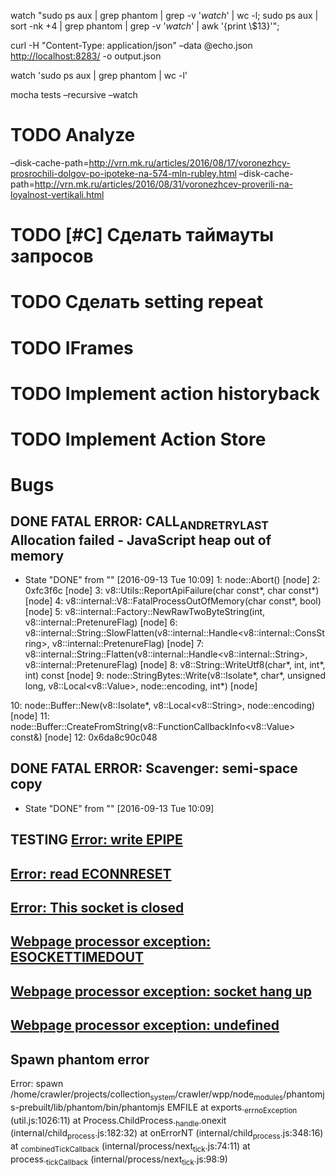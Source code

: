 watch "sudo ps aux | grep phantom | grep -v '/watch/' | wc -l; sudo ps aux | sort -nk +4 | grep phantom | grep -v '/watch/' | awk '{print \$13}'";

curl -H "Content-Type: application/json" --data @echo.json http://localhost:8283/ -o output.json

watch 'sudo ps aux | grep phantom | wc -l'

mocha tests --recursive --watch

* TODO Analyze
--disk-cache-path=http://vrn.mk.ru/articles/2016/08/17/voronezhcy-prosrochili-dolgov-po-ipoteke-na-574-mln-rubley.html
--disk-cache-path=http://vrn.mk.ru/articles/2016/08/31/voronezhcev-proverili-na-loyalnost-vertikali.html
* TODO [#C] Сделать таймауты запросов
* TODO Сделать setting repeat
* TODO IFrames
* TODO Implement action historyback
* TODO Implement Action Store
* Bugs
** DONE FATAL ERROR: CALL_AND_RETRY_LAST Allocation failed - JavaScript heap out of memory
CLOSED: [2016-09-13 Tue 10:09]
- State "DONE"       from ""           [2016-09-13 Tue 10:09]
 1: node::Abort() [node]
 2: 0xfc3f6c [node]
 3: v8::Utils::ReportApiFailure(char const*, char const*) [node]
 4: v8::internal::V8::FatalProcessOutOfMemory(char const*, bool) [node]
 5: v8::internal::Factory::NewRawTwoByteString(int, v8::internal::PretenureFlag) [node]
 6: v8::internal::String::SlowFlatten(v8::internal::Handle<v8::internal::ConsString>, v8::internal::PretenureFlag) [node]
 7: v8::internal::String::Flatten(v8::internal::Handle<v8::internal::String>, v8::internal::PretenureFlag) [node]
 8: v8::String::WriteUtf8(char*, int, int*, int) const [node]
 9: node::StringBytes::Write(v8::Isolate*, char*, unsigned long, v8::Local<v8::Value>, node::encoding, int*) [node]
10: node::Buffer::New(v8::Isolate*, v8::Local<v8::String>, node::encoding) [node]
11: node::Buffer::CreateFromString(v8::FunctionCallbackInfo<v8::Value> const&) [node]
12: 0x6da8c90c048
** DONE FATAL ERROR: Scavenger: semi-space copy
CLOSED: [2016-09-13 Tue 10:09]
- State "DONE"       from ""           [2016-09-13 Tue 10:09]
** TESTING [[http://www.mk.ru/social/2016/08/08/kakie-obshhestvennye-iniciativy-predlagayut-grazhdane-dlya-rossiyskoy-shkoly.html][Error: write EPIPE]]
** [[http://vlad.mk.ru/articles/2016/08/16/zatonuvshuyu-v-primore-yakhtu-obsleduyut-vodolazy.html][Error: read ECONNRESET]]
** [[http://brl.mk.ru/articles/2016/08/25/park-khimikov-smenil-imidzh.html][Error: This socket is closed]]
** [[http://beregienergy.ru/news/14853-2016-07-29-08-44-37.html][Webpage processor exception: ESOCKETTIMEDOUT]]
** [[http://syzran-small.ru/index.php?go%3DPages&in%3Dview&id%3D3580][Webpage processor exception: socket hang up]]
** [[http://www.nmosktoday.ru/news/occurrences/35625/][Webpage processor exception: undefined]]
** Spawn phantom error
Error: spawn /home/crawler/projects/collection_system/crawler/wpp/node_modules/phantomjs-prebuilt/lib/phantom/bin/phantomjs EMFILE
    at exports._errnoException (util.js:1026:11)
    at Process.ChildProcess._handle.onexit (internal/child_process.js:182:32)
    at onErrorNT (internal/child_process.js:348:16)
    at _combinedTickCallback (internal/process/next_tick.js:74:11)
    at process._tickCallback (internal/process/next_tick.js:98:9)
